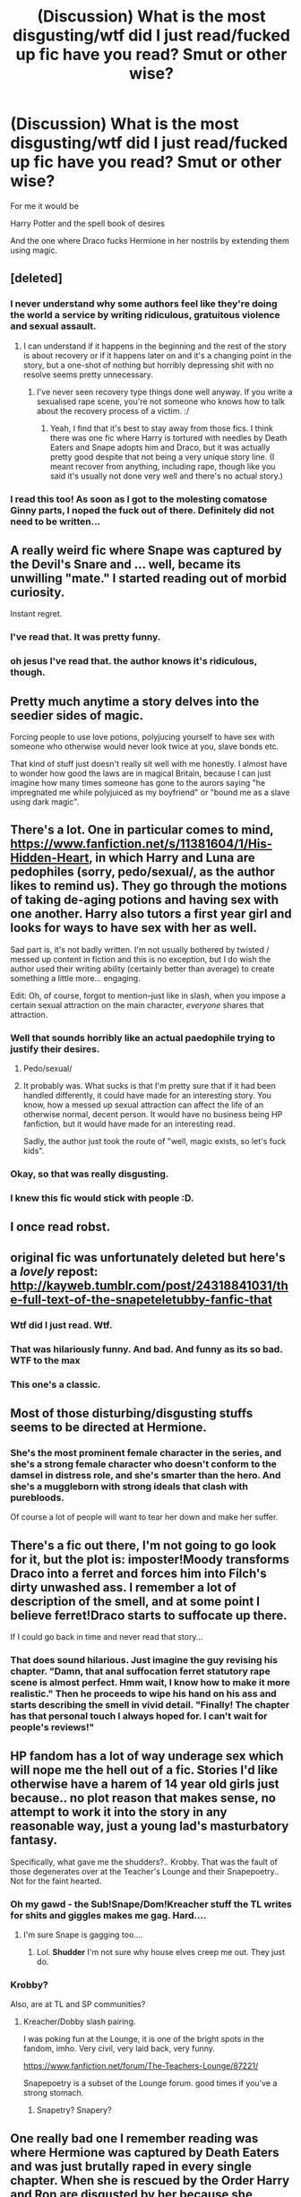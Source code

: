 #+TITLE: (Discussion) What is the most disgusting/wtf did I just read/fucked up fic have you read? Smut or other wise?

* (Discussion) What is the most disgusting/wtf did I just read/fucked up fic have you read? Smut or other wise?
:PROPERTIES:
:Author: DarthFarious
:Score: 19
:DateUnix: 1458905442.0
:DateShort: 2016-Mar-25
:FlairText: Discussion
:END:
For me it would be

Harry Potter and the spell book of desires

And the one where Draco fucks Hermione in her nostrils by extending them using magic.


** [deleted]
:PROPERTIES:
:Score: 35
:DateUnix: 1458916395.0
:DateShort: 2016-Mar-25
:END:

*** I never understand why some authors feel like they're doing the world a service by writing ridiculous, gratuitous violence and sexual assault.
:PROPERTIES:
:Author: FloreatCastellum
:Score: 20
:DateUnix: 1458919577.0
:DateShort: 2016-Mar-25
:END:

**** I can understand if it happens in the beginning and the rest of the story is about recovery or if it happens later on and it's a changing point in the story, but a one-shot of nothing but horribly depressing shit with no resolve seems pretty unnecessary.
:PROPERTIES:
:Author: bubblegumpandabear
:Score: 8
:DateUnix: 1458921294.0
:DateShort: 2016-Mar-25
:END:

***** I've never seen recovery type things done well anyway. If you write a sexualised rape scene, you're not someone who knows how to talk about the recovery process of a victim. :/
:PROPERTIES:
:Author: FloreatCastellum
:Score: 9
:DateUnix: 1458921980.0
:DateShort: 2016-Mar-25
:END:

****** Yeah, I find that it's best to stay away from those fics. I think there was one fic where Harry is tortured with needles by Death Eaters and Snape adopts him and Draco, but it was actually pretty good despite that not being a very unique story line. (I meant recover from anything, including rape, though like you said it's usually not done very well and there's no actual story.)
:PROPERTIES:
:Author: bubblegumpandabear
:Score: 5
:DateUnix: 1458922280.0
:DateShort: 2016-Mar-25
:END:


*** I read this too! As soon as I got to the molesting comatose Ginny parts, I noped the fuck out of there. Definitely did not need to be written...
:PROPERTIES:
:Author: briefingsworth
:Score: 5
:DateUnix: 1458935668.0
:DateShort: 2016-Mar-26
:END:


** A really weird fic where Snape was captured by the Devil's Snare and ... well, became its unwilling "mate." I started reading out of morbid curiosity.

Instant regret.
:PROPERTIES:
:Author: i_bite_right
:Score: 17
:DateUnix: 1458908564.0
:DateShort: 2016-Mar-25
:END:

*** I've read that. It was pretty funny.
:PROPERTIES:
:Author: fearandselfloathing_
:Score: 3
:DateUnix: 1458921342.0
:DateShort: 2016-Mar-25
:END:


*** oh jesus I've read that. the author knows it's ridiculous, though.
:PROPERTIES:
:Score: 3
:DateUnix: 1458945111.0
:DateShort: 2016-Mar-26
:END:


** Pretty much anytime a story delves into the seedier sides of magic.

Forcing people to use love potions, polyjucing yourself to have sex with someone who otherwise would never look twice at you, slave bonds etc.

That kind of stuff just doesn't really sit well with me honestly. I almost have to wonder how good the laws are in magical Britain, because I can just imagine how many times someone has gone to the aurors saying "he impregnated me while polyjuiced as my boyfriend" or "bound me as a slave using dark magic".
:PROPERTIES:
:Author: NaughtyGaymer
:Score: 15
:DateUnix: 1458907994.0
:DateShort: 2016-Mar-25
:END:


** There's a lot. One in particular comes to mind, [[https://www.fanfiction.net/s/11381604/1/His-Hidden-Heart]], in which Harry and Luna are pedophiles (sorry, pedo/sexual/, as the author likes to remind us). They go through the motions of taking de-aging potions and having sex with one another. Harry also tutors a first year girl and looks for ways to have sex with her as well.

Sad part is, it's not badly written. I'm not usually bothered by twisted / messed up content in fiction and this is no exception, but I do wish the author used their writing ability (certainly better than average) to create something a little more... engaging.

Edit: Oh, of course, forgot to mention--just like in slash, when you impose a certain sexual attraction on the main character, /everyone/ shares that attraction.
:PROPERTIES:
:Author: Pashow
:Score: 13
:DateUnix: 1458914074.0
:DateShort: 2016-Mar-25
:END:

*** Well that sounds horribly like an actual paedophile trying to justify their desires.
:PROPERTIES:
:Author: FloreatCastellum
:Score: 13
:DateUnix: 1458921344.0
:DateShort: 2016-Mar-25
:END:

**** Pedo/sexual/
:PROPERTIES:
:Author: Hpfm2
:Score: 8
:DateUnix: 1458940058.0
:DateShort: 2016-Mar-26
:END:


**** It probably was. What sucks is that I'm pretty sure that if it had been handled differently, it could have made for an interesting story. You know, how a messed up sexual attraction can affect the life of an otherwise normal, decent person. It would have no business being HP fanfiction, but it would have made for an interesting read.

Sadly, the author just took the route of "well, magic exists, so let's fuck kids".
:PROPERTIES:
:Author: Pashow
:Score: 4
:DateUnix: 1458922697.0
:DateShort: 2016-Mar-25
:END:


*** Okay, so that was really disgusting.
:PROPERTIES:
:Author: fearandselfloathing_
:Score: 6
:DateUnix: 1458921525.0
:DateShort: 2016-Mar-25
:END:


*** I knew this fic would stick with people :D.
:PROPERTIES:
:Author: GitGudYT
:Score: 2
:DateUnix: 1458987358.0
:DateShort: 2016-Mar-26
:END:


** I once read robst.
:PROPERTIES:
:Author: TheGreatGatsby2827
:Score: 11
:DateUnix: 1458944263.0
:DateShort: 2016-Mar-26
:END:


** original fic was unfortunately deleted but here's a /lovely/ repost: [[http://kayweb.tumblr.com/post/24318841031/the-full-text-of-the-snapeteletubby-fanfic-that]]
:PROPERTIES:
:Author: plshyggeligpls
:Score: 7
:DateUnix: 1458907293.0
:DateShort: 2016-Mar-25
:END:

*** Wtf did I just read. Wtf.
:PROPERTIES:
:Author: Toolazytogetarealacc
:Score: 9
:DateUnix: 1458909023.0
:DateShort: 2016-Mar-25
:END:


*** That was hilariously funny. And bad. And funny as its so bad. WTF to the max
:PROPERTIES:
:Author: bluspacecow
:Score: 3
:DateUnix: 1458911894.0
:DateShort: 2016-Mar-25
:END:


*** This one's a classic.
:PROPERTIES:
:Author: imjustafangirl
:Score: 4
:DateUnix: 1458937614.0
:DateShort: 2016-Mar-26
:END:


** Most of those disturbing/disgusting stuffs seems to be directed at Hermione.
:PROPERTIES:
:Author: InquisitorCOC
:Score: 7
:DateUnix: 1458919650.0
:DateShort: 2016-Mar-25
:END:

*** She's the most prominent female character in the series, and she's a strong female character who doesn't conform to the damsel in distress role, and she's smarter than the hero. And she's a muggleborn with strong ideals that clash with purebloods.

Of course a lot of people will want to tear her down and make her suffer.
:PROPERTIES:
:Author: Starfox5
:Score: 15
:DateUnix: 1458920801.0
:DateShort: 2016-Mar-25
:END:


** There's a fic out there, I'm not going to go look for it, but the plot is: imposter!Moody transforms Draco into a ferret and forces him into Filch's dirty unwashed ass. I remember a lot of description of the smell, and at some point I believe ferret!Draco starts to suffocate up there.

If I could go back in time and never read that story...
:PROPERTIES:
:Author: RainbowRhino
:Score: 8
:DateUnix: 1458929077.0
:DateShort: 2016-Mar-25
:END:

*** That does sound hilarious. Just imagine the guy revising his chapter. "Damn, that anal suffocation ferret statutory rape scene is almost perfect. Hmm wait, I know how to make it more realistic." Then he proceeds to wipe his hand on his ass and starts describing the smell in vivid detail. "Finally! The chapter has that personal touch I always hoped for. I can't wait for people's reviews!"
:PROPERTIES:
:Author: GitGudYT
:Score: 9
:DateUnix: 1458936118.0
:DateShort: 2016-Mar-26
:END:


** HP fandom has a lot of way underage sex which will nope me the hell out of a fic. Stories I'd like otherwise have a harem of 14 year old girls just because.. no plot reason that makes sense, no attempt to work it into the story in any reasonable way, just a young lad's masturbatory fantasy.

Specifically, what gave me the shudders?.. Krobby. That was the fault of those degenerates over at the Teacher's Lounge and their Snapepoetry.. Not for the faint hearted.
:PROPERTIES:
:Author: sfjoellen
:Score: 14
:DateUnix: 1458908672.0
:DateShort: 2016-Mar-25
:END:

*** Oh my gawd - the Sub!Snape/Dom!Kreacher stuff the TL writes for shits and giggles makes me gag. Hard....
:PROPERTIES:
:Author: Judy-Lee
:Score: 7
:DateUnix: 1458910364.0
:DateShort: 2016-Mar-25
:END:

**** I'm sure Snape is gagging too....
:PROPERTIES:
:Author: viol8er
:Score: 1
:DateUnix: 1458968592.0
:DateShort: 2016-Mar-26
:END:

***** Lol. *Shudder* I'm not sure why house elves creep me out. They just do.
:PROPERTIES:
:Author: Judy-Lee
:Score: 1
:DateUnix: 1458968690.0
:DateShort: 2016-Mar-26
:END:


*** Krobby?

Also, are at TL and SP communities?
:PROPERTIES:
:Author: DarthFarious
:Score: 3
:DateUnix: 1458915902.0
:DateShort: 2016-Mar-25
:END:

**** Kreacher/Dobby slash pairing.

I was poking fun at the Lounge, it is one of the bright spots in the fandom, imho. Very civil, very laid back, very funny.

[[https://www.fanfiction.net/forum/The-Teachers-Lounge/87221/]]

Snapepoetry is a subset of the Lounge forum. good times if you've a strong stomach.
:PROPERTIES:
:Author: sfjoellen
:Score: 4
:DateUnix: 1458916536.0
:DateShort: 2016-Mar-25
:END:

***** Snapetry? Snapery?
:PROPERTIES:
:Author: Averant
:Score: 1
:DateUnix: 1458933286.0
:DateShort: 2016-Mar-25
:END:


** One really bad one I remember reading was where Hermione was captured by Death Eaters and was just brutally raped in every single chapter. When she is rescued by the Order Harry and Ron are disgusted by her because she stopped resisting. I forget what it was called but it was pretty long.
:PROPERTIES:
:Score: 6
:DateUnix: 1458908006.0
:DateShort: 2016-Mar-25
:END:

*** [[https://www.fanfiction.net/s/2074249/1/Abyss][This one]]?
:PROPERTIES:
:Author: Riversz
:Score: 4
:DateUnix: 1458937514.0
:DateShort: 2016-Mar-26
:END:

**** [[http://www.fanfiction.net/s/2074249/1/][*/Abyss/*]] by [[https://www.fanfiction.net/u/163596/Lunalelle][/Lunalelle/]]

#+begin_quote
  Hermione takes in a serpent familiar that turns into a man by night. Kidnapping, deception, and unsaid words. Very long time in coming: HermioneVoldemort. Some one-sided HermioneWormtail as well. A lot of three dimensional Death Eater action, too. Dark.
#+end_quote

^{/Site/: [[http://www.fanfiction.net/][fanfiction.net]] *|* /Category/: Harry Potter *|* /Rated/: Fiction M *|* /Chapters/: 22 *|* /Words/: 113,912 *|* /Reviews/: 445 *|* /Favs/: 735 *|* /Follows/: 187 *|* /Updated/: 2/18/2005 *|* /Published/: 9/27/2004 *|* /Status/: Complete *|* /id/: 2074249 *|* /Language/: English *|* /Genre/: Drama/Angst *|* /Characters/: Hermione G., Voldemort *|* /Download/: [[http://www.p0ody-files.com/ff_to_ebook/ffn-bot/index.php?id=2074249&source=ff&filetype=epub][EPUB]] or [[http://www.p0ody-files.com/ff_to_ebook/ffn-bot/index.php?id=2074249&source=ff&filetype=mobi][MOBI]]}

--------------

*FanfictionBot*^{1.3.7} *|* [[[https://github.com/tusing/reddit-ffn-bot/wiki/Usage][Usage]]] | [[[https://github.com/tusing/reddit-ffn-bot/wiki/Changelog][Changelog]]] | [[[https://github.com/tusing/reddit-ffn-bot/issues/][Issues]]] | [[[https://github.com/tusing/reddit-ffn-bot/][GitHub]]] | [[[https://www.reddit.com/message/compose?to=%2Fu%2Ftusing][Contact]]]

^{/New in this version: PM request support!/}
:PROPERTIES:
:Author: FanfictionBot
:Score: 5
:DateUnix: 1458937573.0
:DateShort: 2016-Mar-26
:END:


**** yeah..... /starts reading/
:PROPERTIES:
:Score: 1
:DateUnix: 1458939596.0
:DateShort: 2016-Mar-26
:END:


*** Wait I think I know this one. Is this the one where she is like some traded sex slave and stabs some guy and then Draco like hides her in an apartment?
:PROPERTIES:
:Author: Good_god_lemonn
:Score: 3
:DateUnix: 1458913977.0
:DateShort: 2016-Mar-25
:END:

**** Oh man, I remember reading that one!
:PROPERTIES:
:Score: 3
:DateUnix: 1458936575.0
:DateShort: 2016-Mar-26
:END:


**** I quite honestly don't remember. It started out with Voldemort hiding out as a snake which Hermione keeps as a pet and then he kidnaps her. There's a really graphic rape scene with Peter Pettigrew in it.
:PROPERTIES:
:Score: 2
:DateUnix: 1458914980.0
:DateShort: 2016-Mar-25
:END:

***** Definitely not the one I read then lol
:PROPERTIES:
:Author: Good_god_lemonn
:Score: 1
:DateUnix: 1458916447.0
:DateShort: 2016-Mar-25
:END:


**** I remember this one!

It wasn't... okay, it was terrible, but it wasn't the /worst/ fic I've ever read.
:PROPERTIES:
:Author: imjustafangirl
:Score: 2
:DateUnix: 1458937597.0
:DateShort: 2016-Mar-26
:END:

***** It was a dirty pleasure read because everyone was so out of character and that really gets me.
:PROPERTIES:
:Author: Good_god_lemonn
:Score: 2
:DateUnix: 1458939076.0
:DateShort: 2016-Mar-26
:END:


**** I think [[https://www.fanfiction.net/s/8982722/1/Cruel-and-Beautiful-World][this]] is the story you mean?

I had some issues with it but still enjoyed reading it.
:PROPERTIES:
:Author: Riversz
:Score: 1
:DateUnix: 1458937739.0
:DateShort: 2016-Mar-26
:END:

***** Yuuuuuup
:PROPERTIES:
:Author: Good_god_lemonn
:Score: 1
:DateUnix: 1458939120.0
:DateShort: 2016-Mar-26
:END:


***** I've made it 5 chapters in and this doesnt seem objectionable at all?
:PROPERTIES:
:Score: 1
:DateUnix: 1458964253.0
:DateShort: 2016-Mar-26
:END:

****** My main issue was with the behavior of some of the characters later on. It kept me from faving but not from finishing the story.
:PROPERTIES:
:Author: Riversz
:Score: 1
:DateUnix: 1458970470.0
:DateShort: 2016-Mar-26
:END:

******* Oh wait I don't think this was what the parent comment meant. There's another further up that seems to match their description better
:PROPERTIES:
:Score: 1
:DateUnix: 1458970846.0
:DateShort: 2016-Mar-26
:END:

******** I know, that was me ;)

I recognized both the stories they were talking about so I linked both.
:PROPERTIES:
:Author: Riversz
:Score: 1
:DateUnix: 1458980574.0
:DateShort: 2016-Mar-26
:END:


** The #1 worst story I've ever read: Emma at University on AO3.

Runner up: anything by Argo0.
:PROPERTIES:
:Author: MacsenWledig
:Score: 6
:DateUnix: 1458925889.0
:DateShort: 2016-Mar-25
:END:

*** Argo0 is like the ultimate guilty pleasure.
:PROPERTIES:
:Author: Englishhedgehog13
:Score: 3
:DateUnix: 1458940833.0
:DateShort: 2016-Mar-26
:END:


*** linkao3(Emma At University)
:PROPERTIES:
:Author: Karinta
:Score: 1
:DateUnix: 1459016605.0
:DateShort: 2016-Mar-26
:END:

**** [[http://archiveofourown.org/works/1013720][*/Emma at University/*]] by [[http://archiveofourown.org/users/Allyrion/pseuds/Allyrion][/Allyrion/]]

#+begin_quote
  A first person POV experience of meeting Emma Watson at University from a humble perspective. Escalates into something more. If you're not into the smut, you've come to the wrong place.
#+end_quote

^{/Site/: [[http://www.archiveofourown.org/][Archive of Our Own]] *|* /Fandom/: Harry Potter RPF *|* /Published/: 2013-10-22 *|* /Updated/: 2014-02-28 *|* /Words/: 8100 *|* /Chapters/: 2/? *|* /Comments/: 2 *|* /Kudos/: 47 *|* /Bookmarks/: 5 *|* /Hits/: 4094 *|* /ID/: 1013720 *|* /Download/: [[http://archiveofourown.org/downloads/Al/Allyrion/1013720/Emma%20at%20University.epub?updated_at=1404631190][EPUB]] or [[http://archiveofourown.org/downloads/Al/Allyrion/1013720/Emma%20at%20University.mobi?updated_at=1404631190][MOBI]]}

--------------

*FanfictionBot*^{1.3.7} *|* [[[https://github.com/tusing/reddit-ffn-bot/wiki/Usage][Usage]]] | [[[https://github.com/tusing/reddit-ffn-bot/wiki/Changelog][Changelog]]] | [[[https://github.com/tusing/reddit-ffn-bot/issues/][Issues]]] | [[[https://github.com/tusing/reddit-ffn-bot/][GitHub]]] | [[[https://www.reddit.com/message/compose?to=%2Fu%2Ftusing][Contact]]]

^{/New in this version: PM request support!/}
:PROPERTIES:
:Author: FanfictionBot
:Score: 1
:DateUnix: 1459016653.0
:DateShort: 2016-Mar-26
:END:

***** O____O
:PROPERTIES:
:Author: Karinta
:Score: 3
:DateUnix: 1459017368.0
:DateShort: 2016-Mar-26
:END:

****** I did say it was the worst story ever. Better head on over to [[/r/Eyebleach]]
:PROPERTIES:
:Author: MacsenWledig
:Score: 1
:DateUnix: 1459029697.0
:DateShort: 2016-Mar-27
:END:

******* Only AO3 would host something like that...
:PROPERTIES:
:Author: Karinta
:Score: 1
:DateUnix: 1459033565.0
:DateShort: 2016-Mar-27
:END:


** 6000 words of Fenrir graphically raping Hermione. Wasn't pleasant.
:PROPERTIES:
:Author: Englishhedgehog13
:Score: 6
:DateUnix: 1458910757.0
:DateShort: 2016-Mar-25
:END:

*** why didn't you stopped at the 1000th word
:PROPERTIES:
:Author: Hpfm2
:Score: 5
:DateUnix: 1458940298.0
:DateShort: 2016-Mar-26
:END:


** 1st year Hermione defeated the troll herself after Ron and Harry get knocked out... Did I say defeated? I meant shagged... And then shagged Harry and Ron to thank them.

Otherwise the one where Ron turned Harry into a female animal and led to Harry being knocked up by a male of that species because animal rape.
:PROPERTIES:
:Author: Iocabus
:Score: 6
:DateUnix: 1458923485.0
:DateShort: 2016-Mar-25
:END:


** I remember this one story where Neville uses Treavor's mouth to... erm... relieve himself. Probably one of the most fucked up things I've read until now.
:PROPERTIES:
:Author: JadedReader
:Score: 6
:DateUnix: 1458932368.0
:DateShort: 2016-Mar-25
:END:


** ehh in the fandom never read anything that made me go WTF, I liked his hidden heart, paying for his pedestal, and for someone special, spellbook of desires was alright but felt that by making the victims not remember any of it takes a lot of the enjoyment out of the rape aspect. also sequeal is better. In the sherlock fandom I loved "I put away childish things". But in a dojin I read the other week a six year old starts to get abused by her grandfather, things progress he starts violently raping her, BDSM gets introduced, parents go out of town, he ties her up starts to rape her, has heart attack and dies inside her, she's tied up with dead granpa on top of her for next 5 days or so untill parents come back, and this was all in a flashback she has while being gangraped/tortured with 2 other children. first time where afterwards I was like "damn what am I into?" forget which but it was from the grievously wounded girls series.
:PROPERTIES:
:Author: k-k-KFC
:Score: 3
:DateUnix: 1458928530.0
:DateShort: 2016-Mar-25
:END:

*** u/DarthFarious:
#+begin_quote
  with two other children
#+end_quote

With or by?
:PROPERTIES:
:Author: DarthFarious
:Score: 1
:DateUnix: 1458956213.0
:DateShort: 2016-Mar-26
:END:

**** with; the general plot outline is group of men have 3 young children and they are training/torturing/gangraping them to become sex slaves(or something) and then each child has flashbacks to life before, and one of them flashes back to that secene with grandpa; and its why she is seeing invisible hands coming out of the floor and shit cuz she belives if she talks she will be killed. another one was forced to be a child prostiute by her mom and then her mom sells her to the guys

[[http://nhentai.net/search/?q=english+wounded+girls]]
:PROPERTIES:
:Author: k-k-KFC
:Score: 1
:DateUnix: 1458958623.0
:DateShort: 2016-Mar-26
:END:


** I am not going to look up names, I don't want these in my search history. One was Harry/Draco and involved a coffee enema. Another was Lucius/Draco (I think) and involved literal skull fucking.
:PROPERTIES:
:Author: Vctrlysn
:Score: 5
:DateUnix: 1458929744.0
:DateShort: 2016-Mar-25
:END:

*** I remember that Lucius/Draco one. I couldn't believe anyone would write such a thing, so I clicked, and then noped the hell out of there as fast as I could. It was a good lesson for me. Some links just need to stay blue.
:PROPERTIES:
:Author: ClimateMom
:Score: 5
:DateUnix: 1458932310.0
:DateShort: 2016-Mar-25
:END:

**** It was like a car crash, I couldn't look away.
:PROPERTIES:
:Author: Vctrlysn
:Score: 1
:DateUnix: 1458932747.0
:DateShort: 2016-Mar-25
:END:


**** Jesus Christ, that fic...

I just read it, and I want to literally die. SOMEONE ERASE M Y MEMORIES, MY EYES ARE BLEEDING!
:PROPERTIES:
:Score: 1
:DateUnix: 1467006460.0
:DateShort: 2016-Jun-27
:END:

***** I know! I didn't even read the whole thing and I still want brain bleach ~10 years later. Why, people, why!?!
:PROPERTIES:
:Author: ClimateMom
:Score: 1
:DateUnix: 1467023023.0
:DateShort: 2016-Jun-27
:END:


*** I know the guy who wrote the last one. I always click on these threads to see if he made the cut, and he usually does.

But...it very clearly deserves to be here and is very wtf indeed.
:PROPERTIES:
:Author: indigofox83
:Score: 2
:DateUnix: 1458933879.0
:DateShort: 2016-Mar-25
:END:


*** I think the coffee one is called, /A Cold Cuppa/ and the second one is called, /Squick/.

I'm not going to look for them or link to them for the same reason you mentioned. It's bad enough to admit that I've read them both.
:PROPERTIES:
:Author: loveshercoffee
:Score: 2
:DateUnix: 1458938537.0
:DateShort: 2016-Mar-26
:END:


** I can't remember the name, but there was this fic where Harry and Hermione get in a fight after Ron leaves during the Horcrux hunt. Well, the fight turns violent instantly, and it ends with Harry killing Hermione by strangling her with a rope. Now, I was pretty disturbed at this point simply because of the way it was written (no remorse, full of hatred, etc). Unfortunately, it gets more fucked up. Harry decides "wow, Hermione has a nice ass." After he killed her. Harry proceeds to have Necrophiliac sex with Hermione's corpse. Right when he finishes, Ron walks back in, mumbling about changing his mind. Does Ron freak out? Does Ron try to kill Harry for the sight in front of him? No, Ron says he doesn't want Harry's sloppy seconds, and that he'll take Hermione in the ass instead. This was, by far, the most fucked up thing I've read.
:PROPERTIES:
:Author: BobaFett007
:Score: 5
:DateUnix: 1459038517.0
:DateShort: 2016-Mar-27
:END:

*** Anyone have the link?
:PROPERTIES:
:Author: DarthFarious
:Score: 1
:DateUnix: 1459050755.0
:DateShort: 2016-Mar-27
:END:


** I don't know why I clicked in here. I've read enough horrible scenes; I don't need everyone elses.
:PROPERTIES:
:Author: inimically
:Score: 3
:DateUnix: 1458927065.0
:DateShort: 2016-Mar-25
:END:

*** It was a questionable decision, after years of expertly avoiding these kind of things, to click in the threadd that has all of them.
:PROPERTIES:
:Author: Hpfm2
:Score: 1
:DateUnix: 1458940364.0
:DateShort: 2016-Mar-26
:END:


** Pick any fic where Snape has sex with someone.
:PROPERTIES:
:Author: Almavet
:Score: 6
:DateUnix: 1458923442.0
:DateShort: 2016-Mar-25
:END:

*** [deleted]
:PROPERTIES:
:Score: 5
:DateUnix: 1458932261.0
:DateShort: 2016-Mar-25
:END:

**** Thinking about Snape having sex is somehow more disturbing than your parents doing it
:PROPERTIES:
:Author: Hpfm2
:Score: 10
:DateUnix: 1458940240.0
:DateShort: 2016-Mar-26
:END:


*** If it's a younger Snape, I can hold back the nausea, but the canon/older Snape makes me agree with you.
:PROPERTIES:
:Author: Karinta
:Score: 1
:DateUnix: 1459016578.0
:DateShort: 2016-Mar-26
:END:


** Either linkffn(HHHHHHHHHHHHHHHHHHHHHHHHHHHHHH) or linkffn(Catechism).
:PROPERTIES:
:Author: Karinta
:Score: 2
:DateUnix: 1458964805.0
:DateShort: 2016-Mar-26
:END:

*** The description of HHHHHHHHHHHHHHHHHHHHHHHHHHH is very innoucuous but I noped out at chapter 2
:PROPERTIES:
:Author: DarthFarious
:Score: 3
:DateUnix: 1458965688.0
:DateShort: 2016-Mar-26
:END:

**** How could you deny such genius? /Harry, you must rock the fuck out./

Pure, fictional gold, I'm telling you. Gold.
:PROPERTIES:
:Author: naeshelle
:Score: 1
:DateUnix: 1459007964.0
:DateShort: 2016-Mar-26
:END:


*** [[http://www.fanfiction.net/s/2554200/1/][*/HHHHHHHHHHHHHHHHHHHHHHHHHHHHHH/*]] by [[https://www.fanfiction.net/u/883930/Secondpillow][/Secondpillow/]]

#+begin_quote
  Harry Potter eventually eats a sandwich and discusses life with a famous author.
#+end_quote

^{/Site/: [[http://www.fanfiction.net/][fanfiction.net]] *|* /Category/: Harry Potter *|* /Rated/: Fiction T *|* /Chapters/: 10 *|* /Words/: 2,847 *|* /Reviews/: 1,107 *|* /Favs/: 959 *|* /Follows/: 338 *|* /Updated/: 2/25/2015 *|* /Published/: 8/27/2005 *|* /id/: 2554200 *|* /Language/: English *|* /Genre/: Angst/Romance *|* /Characters/: Bellatrix L., Seamus F. *|* /Download/: [[http://www.p0ody-files.com/ff_to_ebook/ffn-bot/index.php?id=2554200&source=ff&filetype=epub][EPUB]] or [[http://www.p0ody-files.com/ff_to_ebook/ffn-bot/index.php?id=2554200&source=ff&filetype=mobi][MOBI]]}

--------------

[[http://www.fanfiction.net/s/2006636/1/][*/Catechism/*]] by [[https://www.fanfiction.net/u/584081/Dreamfall][/Dreamfall/]]

#+begin_quote
  AU The Dursleys taught Harry to fear and hate magic and all things magical including himself. Now how long will it take the wizarding world see the damage done? And can they ever hope to fix it? Disturbing. WIP
#+end_quote

^{/Site/: [[http://www.fanfiction.net/][fanfiction.net]] *|* /Category/: Harry Potter *|* /Rated/: Fiction M *|* /Chapters/: 15 *|* /Words/: 106,473 *|* /Reviews/: 1,986 *|* /Favs/: 2,546 *|* /Follows/: 3,087 *|* /Updated/: 9/2/2014 *|* /Published/: 8/11/2004 *|* /id/: 2006636 *|* /Language/: English *|* /Genre/: Angst *|* /Characters/: Harry P., Severus S. *|* /Download/: [[http://www.p0ody-files.com/ff_to_ebook/ffn-bot/index.php?id=2006636&source=ff&filetype=epub][EPUB]] or [[http://www.p0ody-files.com/ff_to_ebook/ffn-bot/index.php?id=2006636&source=ff&filetype=mobi][MOBI]]}

--------------

*FanfictionBot*^{1.3.7} *|* [[[https://github.com/tusing/reddit-ffn-bot/wiki/Usage][Usage]]] | [[[https://github.com/tusing/reddit-ffn-bot/wiki/Changelog][Changelog]]] | [[[https://github.com/tusing/reddit-ffn-bot/issues/][Issues]]] | [[[https://github.com/tusing/reddit-ffn-bot/][GitHub]]] | [[[https://www.reddit.com/message/compose?to=%2Fu%2Ftusing][Contact]]]

^{/New in this version: PM request support!/}
:PROPERTIES:
:Author: FanfictionBot
:Score: 3
:DateUnix: 1458964853.0
:DateShort: 2016-Mar-26
:END:


** If anyone here is looking to cause themselves some emotional damage through horribly brutal but amazingly well-written fanfic, take a gander at stories written by Amanuensis.
:PROPERTIES:
:Author: loveshercoffee
:Score: 1
:DateUnix: 1458938842.0
:DateShort: 2016-Mar-26
:END:


** A Veela's Worth. Don't read it.
:PROPERTIES:
:Author: ChaoQueen
:Score: 1
:DateUnix: 1458941261.0
:DateShort: 2016-Mar-26
:END:


** Browsing adult-fanfiction.org for some good HP femslash when I came across a story of Narcissa raping 11 year old Hermione in her dreams, I noped out of that one pretty quick. Really can't believe that fic is still there, it was posted years ago!
:PROPERTIES:
:Author: -Oc-
:Score: 1
:DateUnix: 1458953252.0
:DateShort: 2016-Mar-26
:END:


** I don't remember what it was, but back in the day (like 7 years ago?) it was widely circulated as one of the most disturbing hp fanfictions out there. Something about Ginny getting a birthday present for Harry (or the other way around), someone in a wheelchair, and a piece of hair. That's all I remember.

Anyone know what I'm talking about?
:PROPERTIES:
:Author: vonham
:Score: 1
:DateUnix: 1459010336.0
:DateShort: 2016-Mar-26
:END:

*** [[https://www.reddit.com/r/HPfanfiction/comments/4bw32l/discussion_what_is_the_most_disgustingwtf_did_i/d1d107y]]

is this the one?
:PROPERTIES:
:Author: DarthFarious
:Score: 1
:DateUnix: 1459011251.0
:DateShort: 2016-Mar-26
:END:

**** nope :(
:PROPERTIES:
:Author: vonham
:Score: 1
:DateUnix: 1459015563.0
:DateShort: 2016-Mar-26
:END:


** Oh, man. I've read so many bad fics, but one of the worst would have to be where 15 year old Harry has sex with everyone in Gryffindor tower. I mean everyone. Ron, Hermione, Fred, George, Ginny, Dean, Seamus, Neville, Lavender, Percy, Oliver, Lee, Katie, somehow Luna and Draco get thrown in. Everyone watched while Harry fucked or got fucked by everyone else. It was so bad
:PROPERTIES:
:Author: macdennischardee
:Score: 1
:DateUnix: 1459046865.0
:DateShort: 2016-Mar-27
:END:

*** Anyone else know this one?
:PROPERTIES:
:Author: DarthFarious
:Score: 1
:DateUnix: 1459050778.0
:DateShort: 2016-Mar-27
:END:


** NSFW tag?
:PROPERTIES:
:Score: 1
:DateUnix: 1458923706.0
:DateShort: 2016-Mar-25
:END:
